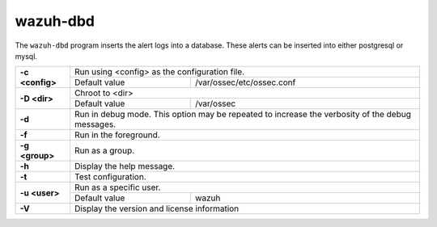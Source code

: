 .. Copyright (C) 2022 Wazuh, Inc.

.. _wazuh-dbd:

wazuh-dbd
=============

.. versionadded:: 4.2

The ``wazuh-dbd`` program inserts the alert logs into a database.  These alerts can be inserted into either postgresql or mysql.

+-----------------+-------------------------------------------------------------------------------------------------+
| **-c <config>** | Run using <config> as the configuration file.                                                   |
+                 +-------------------------------------------+-----------------------------------------------------+
|                 | Default value                             | /var/ossec/etc/ossec.conf                           |
+-----------------+-------------------------------------------+-----------------------------------------------------+
| **-D <dir>**    | Chroot to <dir>                                                                                 |
+                 +-------------------------------------------+-----------------------------------------------------+
|                 | Default value                             | /var/ossec                                          |
+-----------------+-------------------------------------------+-----------------------------------------------------+
| **-d**          | Run in debug mode. This option may be repeated to increase the verbosity of the debug messages. |
+-----------------+-------------------------------------------------------------------------------------------------+
| **-f**          | Run in the foreground.                                                                          |
+-----------------+-------------------------------------------------------------------------------------------------+
| **-g <group>**  | Run as a group.                                                                                 |
+-----------------+-------------------------------------------------------------------------------------------------+
| **-h**          | Display the help message.                                                                       |
+-----------------+-------------------------------------------------------------------------------------------------+
| **-t**          | Test configuration.                                                                             |
+-----------------+-------------------------------------------------------------------------------------------------+
| **-u <user>**   | Run as a specific user.                                                                         |
+                 +-------------------------------------------+-----------------------------------------------------+
|                 | Default value                             | wazuh                                               |
+-----------------+-------------------------------------------+-----------------------------------------------------+
| **-V**          | Display the version and license information                                                     |
+-----------------+-------------------------------------------------------------------------------------------------+
